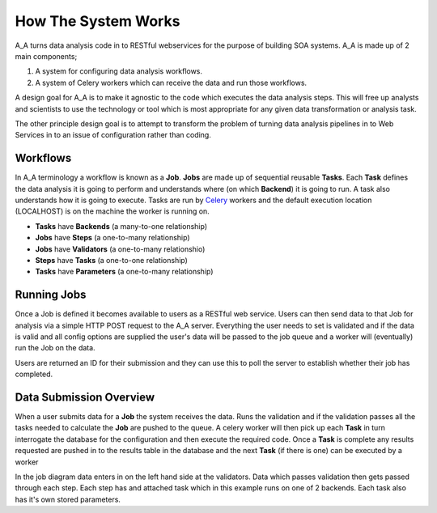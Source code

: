 .. _how_it_works:

How The System Works
====================

A_A turns data analysis code in to RESTful webservices for the purpose of building
SOA systems. A_A is made up of 2 main components;

1. A system for configuring data analysis workflows.

2. A system of Celery workers which can receive the data and run those workflows.

A design goal for A_A is to make it agnostic to the code which executes the
data analysis steps. This will free up analysts and scientists to use the technology
or tool which is most appropriate for any given data transformation or analysis
task.

The other principle design goal is to attempt to transform the problem of turning
data analysis pipelines in to Web Services in to an issue of configuration rather
than coding.

Workflows
---------

In A_A terminology a workflow is known as a **Job**. **Jobs** are made up of sequential
reusable **Tasks**. Each **Task** defines the data analysis it is going to perform
and understands where (on which **Backend**) it is going to run. A task
also understands how it is going to execute. Tasks are run by
`Celery <https://celery.readthedocs.org/en/latest/>`_ workers and the default
execution location (LOCALHOST) is on the machine the worker is running on.

* **Tasks** have **Backends** (a many-to-one relationship)
* **Jobs** have **Steps** (a one-to-many relationship)
* **Jobs** have **Validators** (a one-to-many relationshio)
* **Steps** have **Tasks** (a one-to-one relationship)
* **Tasks** have **Parameters** (a one-to-many relationship)

.. image:: entity_erd.png

Running Jobs
------------

Once a Job is defined it becomes available to users as a RESTful web service.
Users can then send data to that Job for analysis via a simple HTTP POST request to
the A_A server. Everything the user needs to set is validated and if the data is
valid and all config options are supplied the user's data will be passed to the job
queue and a worker will (eventually) run the Job on the data.

Users are returned an ID for their submission and they can use this to poll the
server to establish whether their job has completed.

Data Submission Overview
------------------------

When a user submits data for a **Job** the system receives the data. Runs the
validation and if the validation passes all the tasks needed to
calculate the **Job** are pushed to the queue. A celery worker will then pick up
each **Task** in turn interrogate the database for the configuration and then
execute the required code. Once a **Task** is complete any results requested
are pushed in to the results table in the database and the next **Task** (if
there is one) can be executed by a worker

.. image:: job_flow.png

In the job diagram data enters in on the left hand side at the validators.
Data which passes validation then gets passed through each step. Each step has
and attached task which in this example runs on one of 2 backends. Each task
also has it's own stored parameters.
